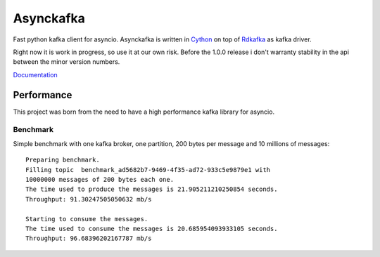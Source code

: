 **********
Asynckafka
**********

Fast python kafka client for asyncio.
Asynckafka is written in Cython_ on top of Rdkafka_ as kafka driver.

Right now it is work in progress, so use it at our own risk. Before the 1.0.0
release i don't warranty stability in the api between the minor version
numbers.

.. _Cython: cython.org
.. _Rdkafka: https://github.com/edenhill/librdkafka

Documentation_

.. _Documentation: https://jmf-mordis.github.io/asynckafka/

Performance
###########

This project was born from the need to have a high performance kafka library
for asyncio.

Benchmark
*********

Simple benchmark with one kafka broker, one partition, 200 bytes per message
and 10 millions of messages::

    Preparing benchmark.
    Filling topic  benchmark_ad5682b7-9469-4f35-ad72-933c5e9879e1 with
    10000000 messages of 200 bytes each one.
    The time used to produce the messages is 21.905211210250854 seconds.
    Throughput: 91.30247505050632 mb/s

    Starting to consume the messages.
    The time used to consume the messages is 20.685954093933105 seconds.
    Throughput: 96.68396202167787 mb/s



